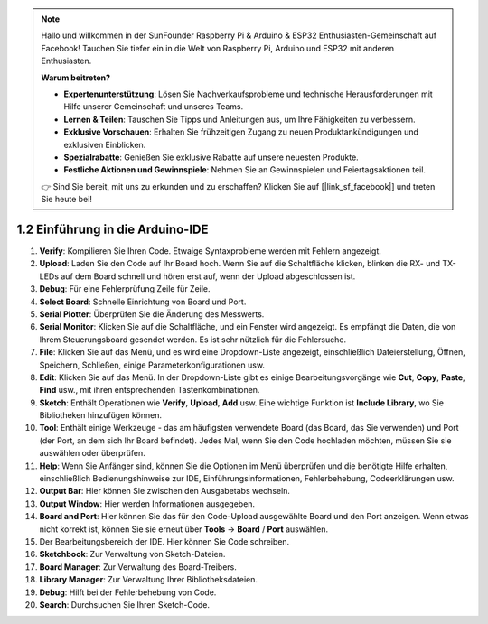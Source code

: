.. note::

    Hallo und willkommen in der SunFounder Raspberry Pi & Arduino & ESP32 Enthusiasten-Gemeinschaft auf Facebook! Tauchen Sie tiefer ein in die Welt von Raspberry Pi, Arduino und ESP32 mit anderen Enthusiasten.

    **Warum beitreten?**

    - **Expertenunterstützung**: Lösen Sie Nachverkaufsprobleme und technische Herausforderungen mit Hilfe unserer Gemeinschaft und unseres Teams.
    - **Lernen & Teilen**: Tauschen Sie Tipps und Anleitungen aus, um Ihre Fähigkeiten zu verbessern.
    - **Exklusive Vorschauen**: Erhalten Sie frühzeitigen Zugang zu neuen Produktankündigungen und exklusiven Einblicken.
    - **Spezialrabatte**: Genießen Sie exklusive Rabatte auf unsere neuesten Produkte.
    - **Festliche Aktionen und Gewinnspiele**: Nehmen Sie an Gewinnspielen und Feiertagsaktionen teil.

    👉 Sind Sie bereit, mit uns zu erkunden und zu erschaffen? Klicken Sie auf [|link_sf_facebook|] und treten Sie heute bei!

1.2 Einführung in die Arduino-IDE
=================================

.. image:: img/sp_ide_2.png

1. **Verify**: Kompilieren Sie Ihren Code. Etwaige Syntaxprobleme werden mit Fehlern angezeigt.

2. **Upload**: Laden Sie den Code auf Ihr Board hoch. Wenn Sie auf die Schaltfläche klicken, blinken die RX- und TX-LEDs auf dem Board schnell und hören erst auf, wenn der Upload abgeschlossen ist.

3. **Debug**: Für eine Fehlerprüfung Zeile für Zeile.

4. **Select Board**: Schnelle Einrichtung von Board und Port.

5. **Serial Plotter**: Überprüfen Sie die Änderung des Messwerts.

6. **Serial Monitor**: Klicken Sie auf die Schaltfläche, und ein Fenster wird angezeigt. Es empfängt die Daten, die von Ihrem Steuerungsboard gesendet werden. Es ist sehr nützlich für die Fehlersuche.

7. **File**: Klicken Sie auf das Menü, und es wird eine Dropdown-Liste angezeigt, einschließlich Dateierstellung, Öffnen, Speichern, Schließen, einige Parameterkonfigurationen usw.

8. **Edit**: Klicken Sie auf das Menü. In der Dropdown-Liste gibt es einige Bearbeitungsvorgänge wie **Cut**, **Copy**, **Paste**, **Find** usw., mit ihren entsprechenden Tastenkombinationen.

9. **Sketch**: Enthält Operationen wie **Verify**, **Upload**, **Add** usw. Eine wichtige Funktion ist **Include Library**, wo Sie Bibliotheken hinzufügen können.

10. **Tool**: Enthält einige Werkzeuge - das am häufigsten verwendete Board (das Board, das Sie verwenden) und Port (der Port, an dem sich Ihr Board befindet). Jedes Mal, wenn Sie den Code hochladen möchten, müssen Sie sie auswählen oder überprüfen.

11. **Help**: Wenn Sie Anfänger sind, können Sie die Optionen im Menü überprüfen und die benötigte Hilfe erhalten, einschließlich Bedienungshinweise zur IDE, Einführungsinformationen, Fehlerbehebung, Codeerklärungen usw.

12. **Output Bar**: Hier können Sie zwischen den Ausgabetabs wechseln.

13. **Output Window**: Hier werden Informationen ausgegeben.

14. **Board and Port**: Hier können Sie das für den Code-Upload ausgewählte Board und den Port anzeigen. Wenn etwas nicht korrekt ist, können Sie sie erneut über **Tools** -> **Board** / **Port** auswählen.

15. Der Bearbeitungsbereich der IDE. Hier können Sie Code schreiben.

16. **Sketchbook**: Zur Verwaltung von Sketch-Dateien.

17. **Board Manager**: Zur Verwaltung des Board-Treibers.

18. **Library Manager**: Zur Verwaltung Ihrer Bibliotheksdateien.

19. **Debug**: Hilft bei der Fehlerbehebung von Code.

20. **Search**: Durchsuchen Sie Ihren Sketch-Code.